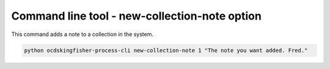Command line tool - new-collection-note option
==============================================

This command adds a note to a collection in the system.

.. code-block:: shell-session

    python ocdskingfisher-process-cli new-collection-note 1 "The note you want added. Fred."

